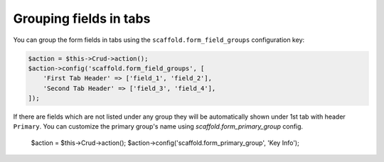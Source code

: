 Grouping fields in tabs
~~~~~~~~~~~~~~~~~~~~~~~

You can group the form fields in tabs using the ``scaffold.form_field_groups``
configuration key:

.. code-block:: php

    $action = $this->Crud->action();
    $action->config('scaffold.form_field_groups', [
        'First Tab Header' => ['field_1', 'field_2'],
        'Second Tab Header' => ['field_3', 'field_4'],
    ]);

If there are fields which are not listed under any group they will be
automatically shown under 1st tab with header ``Primary``. You can customize
the primary group's name using `scaffold.form_primary_group` config.

    $action = $this->Crud->action();
    $action->config('scaffold.form_primary_group', 'Key Info');
